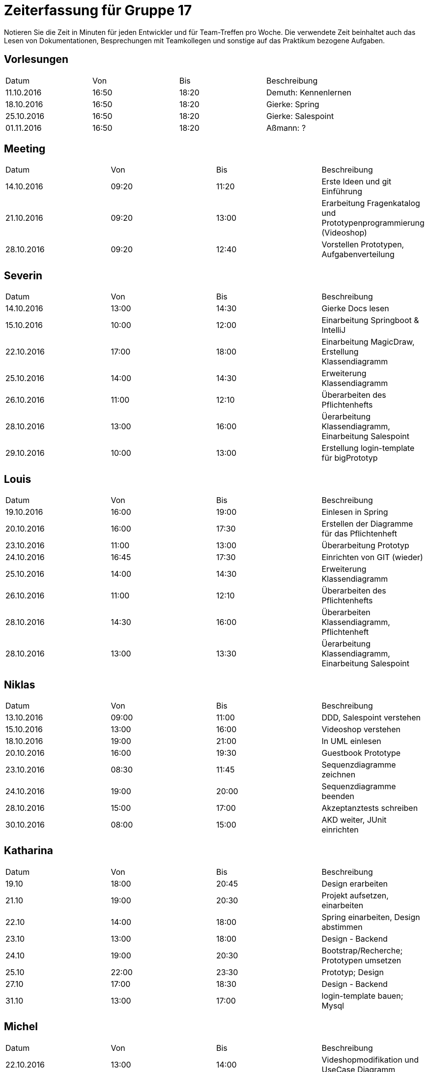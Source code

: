 ﻿= Zeiterfassung für Gruppe 17

Notieren Sie die Zeit in Minuten für jeden Entwickler und für Team-Treffen pro Woche.
Die verwendete Zeit beinhaltet auch das Lesen von Dokumentationen, Besprechungen mit Teamkollegen und sonstige auf das Praktikum bezogene Aufgaben.

// See http://asciidoctor.org/docs/user-manual/#tables
[option="headers"]
== Vorlesungen
|===
|Datum |Von |Bis |Beschreibung
|11.10.2016 | 16:50 |18:20 | Demuth: Kennenlernen
|18.10.2016 | 16:50 |18:20 | Gierke: Spring
|25.10.2016 | 16:50 |18:20 | Gierke: Salespoint
|01.11.2016 | 16:50 |18:20 | Aßmann: ?
|===

== Meeting
|===
|Datum |Von |Bis |Beschreibung
|14.10.2016 | 09:20 |11:20 | Erste Ideen und git Einführung
|21.10.2016 | 09:20 |13:00 | Erarbeitung Fragenkatalog und Prototypenprogrammierung (Videoshop)
|28.10.2016 | 09:20 |12:40 | Vorstellen Prototypen, Aufgabenverteilung
|===

== Severin
|===
|Datum |Von |Bis |Beschreibung
| 14.10.2016 | 13:00 | 14:30 | Gierke Docs lesen
| 15.10.2016 | 10:00 | 12:00 | Einarbeitung Springboot & IntelliJ
| 22.10.2016 | 17:00 | 18:00 | Einarbeitung MagicDraw, Erstellung Klassendiagramm
| 25.10.2016 | 14:00 | 14:30 | Erweiterung Klassendiagramm
| 26.10.2016 | 11:00 | 12:10 | Überarbeiten des Pflichtenhefts
| 28.10.2016 | 13:00 | 16:00 | Üerarbeitung Klassendiagramm, Einarbeitung Salespoint
| 29.10.2016 | 10:00 | 13:00 | Erstellung login-template für bigPrototyp
|===

== Louis
|===
|Datum |Von |Bis |Beschreibung
| 19.10.2016 | 16:00 | 19:00 | Einlesen in Spring
| 20.10.2016 | 16:00 | 17:30 | Erstellen der Diagramme für das Pflichtenheft
| 23.10.2016 | 11:00 | 13:00 | Überarbeitung Prototyp
| 24.10.2016 | 16:45 | 17:30 | Einrichten von GIT (wieder)
| 25.10.2016 | 14:00 | 14:30 | Erweiterung Klassendiagramm
| 26.10.2016 | 11:00 | 12:10 | Überarbeiten des Pflichtenhefts
| 28.10.2016 | 14:30 | 16:00 | Überarbeiten Klassendiagramm, Pflichtenheft
| 28.10.2016 | 13:00 | 13:30 | Üerarbeitung Klassendiagramm, Einarbeitung Salespoint
|===

== Niklas
|===
|Datum          |Von        |Bis        |Beschreibung
| 13.10.2016    | 09:00     | 11:00     | DDD, Salespoint verstehen
| 15.10.2016    | 13:00     | 16:00     | Videoshop verstehen
| 18.10.2016    | 19:00     | 21:00     | In UML einlesen
| 20.10.2016    | 16:00     | 19:30     | Guestbook Prototype
| 23.10.2016    | 08:30     | 11:45     | Sequenzdiagramme zeichnen
| 24.10.2016    | 19:00     | 20:00     | Sequenzdiagramme beenden
| 28.10.2016    | 15:00     | 17:00     | Akzeptanztests schreiben
| 30.10.2016    | 08:00     | 15:00     | AKD weiter, JUnit einrichten
|===

== Katharina
|===
|Datum |Von |Bis |Beschreibung
|19.10   |18:00   |20:45   |Design erarbeiten
|21.10   |19:00   |20:30   |Projekt aufsetzen, einarbeiten
|22.10   |14:00   |18:00   |Spring einarbeiten, Design abstimmen
|23.10   |13:00   |18:00   |Design - Backend
|24.10   |19:00   |20:30   |Bootstrap/Recherche; Prototypen umsetzen
|25.10   |22:00   |23:30   |Prototyp; Design
|27.10   |17:00   |18:30   |Design - Backend
|31.10   |13:00   |17:00   |login-template bauen; Mysql
|===

== Michel
|===
|Datum |Von |Bis |Beschreibung
|22.10.2016 |13:00 |14:00 |Videshopmodifikation und UseCase Diagramm 
|25.10.2016 |14:00 |14:30 |Erarbeiten Klassendiagramm
|29.10.2016 |13:00 |16:00 |Datenbankintegration
|30.10.2016 |11:00 |15:00 |Datenbankintegration
|30.10.2016 |18:00 |23:00 |Datenbankintegration
|31.10.2016 |12:00 |16:00 |Datenbankintegration
|01.11.2016 |14:00 |14:30 |Userlogin
|02.11.2016 |11:00 |12:00 |Userlogin
|02.11.2016 |15:00 |17:00 |Userlogin
|===
